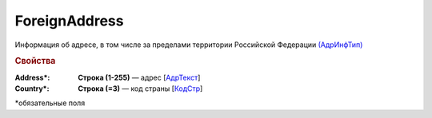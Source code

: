 ForeignAddress
===============

Информация об адресе, в том числе за пределами территории Российской Федерации `(АдрИнфТип) <https://normativ.kontur.ru/document?moduleId=1&documentId=339634&rangeId=5993871>`_

.. rubric:: Свойства

:Address\*:
  **Строка (1-255)** — адрес [`АдрТекст <https://normativ.kontur.ru/document?moduleId=1&documentId=339634&rangeId=5993879>`_]

:Country\*:
  **Строка (=3)** — код страны [`КодСтр <https://normativ.kontur.ru/document?moduleId=1&documentId=339634&rangeId=5993881>`_]


\*обязательные поля